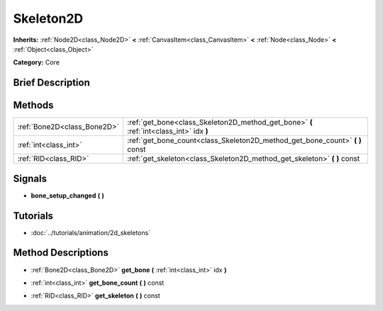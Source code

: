 .. Generated automatically by doc/tools/makerst.py in Godot's source tree.
.. DO NOT EDIT THIS FILE, but the Skeleton2D.xml source instead.
.. The source is found in doc/classes or modules/<name>/doc_classes.

.. _class_Skeleton2D:

Skeleton2D
==========

**Inherits:** :ref:`Node2D<class_Node2D>` **<** :ref:`CanvasItem<class_CanvasItem>` **<** :ref:`Node<class_Node>` **<** :ref:`Object<class_Object>`

**Category:** Core

Brief Description
-----------------



Methods
-------

+-----------------------------+-----------------------------------------------------------------------------------------+
| :ref:`Bone2D<class_Bone2D>` | :ref:`get_bone<class_Skeleton2D_method_get_bone>` **(** :ref:`int<class_int>` idx **)** |
+-----------------------------+-----------------------------------------------------------------------------------------+
| :ref:`int<class_int>`       | :ref:`get_bone_count<class_Skeleton2D_method_get_bone_count>` **(** **)** const         |
+-----------------------------+-----------------------------------------------------------------------------------------+
| :ref:`RID<class_RID>`       | :ref:`get_skeleton<class_Skeleton2D_method_get_skeleton>` **(** **)** const             |
+-----------------------------+-----------------------------------------------------------------------------------------+

Signals
-------

.. _class_Skeleton2D_signal_bone_setup_changed:

- **bone_setup_changed** **(** **)**

Tutorials
---------

- :doc:`../tutorials/animation/2d_skeletons`

Method Descriptions
-------------------

.. _class_Skeleton2D_method_get_bone:

- :ref:`Bone2D<class_Bone2D>` **get_bone** **(** :ref:`int<class_int>` idx **)**

.. _class_Skeleton2D_method_get_bone_count:

- :ref:`int<class_int>` **get_bone_count** **(** **)** const

.. _class_Skeleton2D_method_get_skeleton:

- :ref:`RID<class_RID>` **get_skeleton** **(** **)** const

